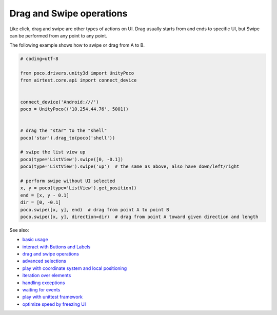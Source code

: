 
Drag and Swipe operations
=========================

Like click, drag and swipe are other types of actions on UI. Drag usually starts from and ends to specific UI, but
Swipe can be performed from any point to any point.

The following example shows how to swipe or drag from A to B.

.. code-block:: python

    # coding=utf-8

    from poco.drivers.unity3d import UnityPoco
    from airtest.core.api import connect_device


    connect_device('Android:///')
    poco = UnityPoco(('10.254.44.76', 5001))


    # drag the "star" to the "shell"
    poco('star').drag_to(poco('shell'))

    # swipe the list view up
    poco(type='ListView').swipe([0, -0.1])
    poco(type='ListView').swipe('up')  # the same as above, also have down/left/right

    # perform swipe without UI selected
    x, y = poco(type='ListView').get_position()
    end = [x, y - 0.1]
    dir = [0, -0.1]
    poco.swipe([x, y], end)  # drag from point A to point B
    poco.swipe([x, y], direction=dir)  # drag from point A toward given direction and length

See also:

* `basic usage`_
* `interact with Buttons and Labels`_
* `drag and swipe operations`_
* `advanced selections`_
* `play with coordinate system and local positioning`_
* `iteration over elements`_
* `handling exceptions`_
* `waiting for events`_
* `play with unittest framework`_
* `optimize speed by freezing UI`_


.. _basic usage: basic.html
.. _interact with Buttons and Labels: interact_with_buttons_and_labels.html
.. _drag and swipe operations: drag_and_swipe_operations.html
.. _advanced selections: advanced_selections.html
.. _play with coordinate system and local positioning: play_with_coordinate_system_and_local_positioning.html
.. _iteration over elements: iteration_over_elements.html
.. _handling exceptions: handling_exceptions.html
.. _waiting for events: waiting_events.html
.. _play with unittest framework: play_with_unittest_framework.html
.. _optimize speed by freezing UI: optimize_speed_by_freezing_UI.html
